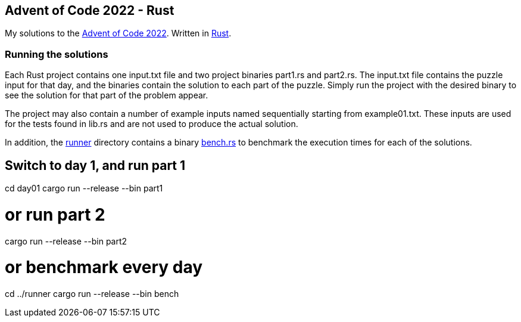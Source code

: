 == Advent of Code 2022 - Rust

My solutions to the https://adventofcode.com/2022[Advent of Code 2022]. Written in https://www.rust-lang.org[Rust].

=== Running the solutions

Each Rust project contains one +input.txt+ file and two project binaries +part1.rs+ and +part2.rs+. The +input.txt+ file contains the puzzle input for that day, and the binaries contain the solution to each part of the puzzle. Simply run the project with the desired binary to see the solution for that part of the problem appear.

The project may also contain a number of example inputs named sequentially starting from +example01.txt+. These inputs are used for the tests found in +lib.rs+ and are not used to produce the actual solution.

In addition, the https://github.com/smudger/aoc2022-rust/tree/main/runner[runner] directory contains a binary https://github.com/smudger/aoc2022-rust/blob/main/runner/src/bin/bench.rs[bench.rs] to benchmark the execution times for each of the solutions.

[source,rust]
# Switch to day 1, and run part 1
cd day01
cargo run --release --bin part1

# or run part 2
cargo run --release --bin part2

# or benchmark every day
cd ../runner
cargo run --release --bin bench
----
